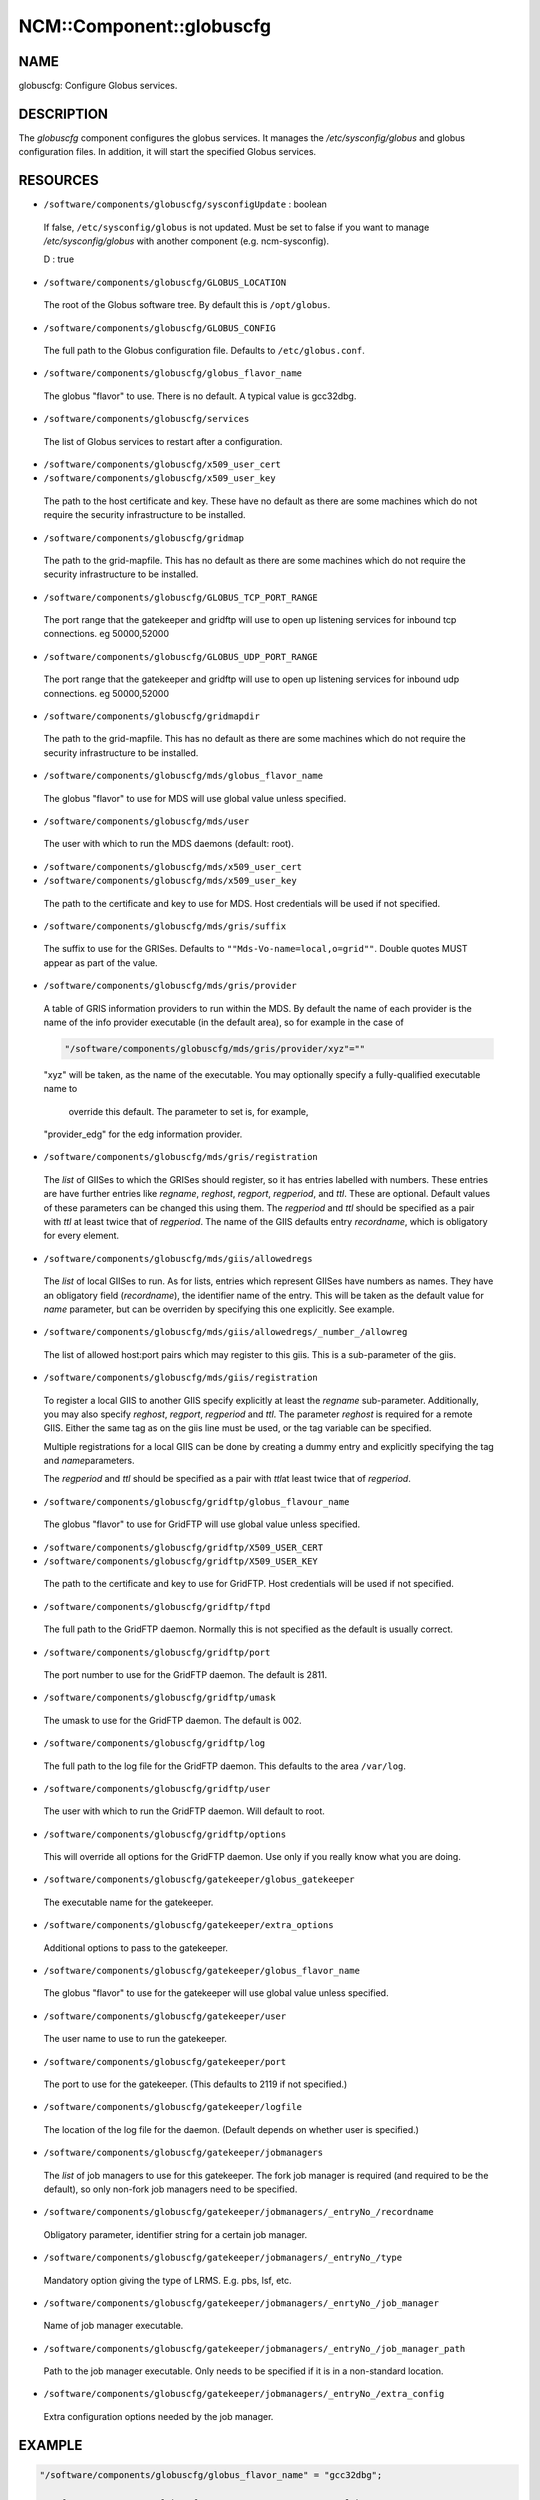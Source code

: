 
###########################
NCM\::Component\::globuscfg
###########################


****
NAME
****


globuscfg: Configure Globus services.


***********
DESCRIPTION
***********


The \ *globuscfg*\  component configures the globus services. It manages
the `/etc/sysconfig/globus` and globus configuration files. In
addition, it will start the specified Globus services.


*********
RESOURCES
*********



- \ ``/software/components/globuscfg/sysconfigUpdate``\  : boolean
 
 If false, \ ``/etc/sysconfig/globus``\  is not updated. Must be set to
 false if you want to manage `/etc/sysconfig/globus` with another component
 (e.g. ncm-sysconfig).
 
 D : true
 


- \ ``/software/components/globuscfg/GLOBUS_LOCATION``\ 
 
 The root of the Globus software tree. By default this is \ ``/opt/globus``\ .
 


- \ ``/software/components/globuscfg/GLOBUS_CONFIG``\ 
 
 The full path to the Globus configuration file. Defaults to
 \ ``/etc/globus.conf``\ .
 


- \ ``/software/components/globuscfg/globus_flavor_name``\ 
 
 The globus "flavor" to use. There is no default. A typical value is
 gcc32dbg.
 


- \ ``/software/components/globuscfg/services``\ 
 
 The list of Globus services to restart after a configuration.
 


- \ ``/software/components/globuscfg/x509_user_cert``\ 



- \ ``/software/components/globuscfg/x509_user_key``\ 
 
 The path to the host certificate and key. These have no default as
 there are some machines which do not require the security
 infrastructure to be installed.
 


- \ ``/software/components/globuscfg/gridmap``\ 
 
 The path to the grid-mapfile. This has no default as there are some
 machines which do not require the security infrastructure to be
 installed.
 


- \ ``/software/components/globuscfg/GLOBUS_TCP_PORT_RANGE``\ 
 
 The port range that the gatekeeper and gridftp will use to open
 up listening services for inbound tcp connections. eg 50000,52000
 


- \ ``/software/components/globuscfg/GLOBUS_UDP_PORT_RANGE``\ 
 
 The port range that the gatekeeper and gridftp will use to open
 up listening services for inbound udp connections. eg 50000,52000
 


- \ ``/software/components/globuscfg/gridmapdir``\ 
 
 The path to the grid-mapfile. This has no default as there are some
 machines which do not require the security infrastructure to be
 installed.
 


- \ ``/software/components/globuscfg/mds/globus_flavor_name``\ 
 
 The globus "flavor" to use for MDS will use global value unless specified.
 


- \ ``/software/components/globuscfg/mds/user``\ 
 
 The user with which to run the MDS daemons (default: root).
 


- \ ``/software/components/globuscfg/mds/x509_user_cert``\ 



- \ ``/software/components/globuscfg/mds/x509_user_key``\ 
 
 The path to the certificate and key to use for MDS. Host credentials
 will be used if not specified.
 


- \ ``/software/components/globuscfg/mds/gris/suffix``\ 
 
 The suffix to use for the GRISes. Defaults to \ ``""Mds-Vo-name=local,o=grid""``\ .
 Double quotes MUST appear as part of the value.
 


- \ ``/software/components/globuscfg/mds/gris/provider``\ 
 
 A table of GRIS information providers to run within the MDS. By
 default the name of each provider is the name of the info provider
 executable (in the default area), so for example in the case of
 
 
 .. code-block:: perl
 
      "/software/components/globuscfg/mds/gris/provider/xyz"=""
 
 
 "xyz" will be taken, as the name of the executable.
 You may optionally specify a fully-qualified executable name to
  override this default. The parameter to set is, for example,
 "provider_edg" for the edg information provider.
 


- \ ``/software/components/globuscfg/mds/gris/registration``\ 
 
 The \ *list*\  of GIISes to which the GRISes should register, so it
 has entries labelled with numbers. These entries are have
 further entries like \ *regname*\ , \ *reghost*\ , \ *regport*\ , \ *regperiod*\ ,
 and \ *ttl*\ . These are optional. Default values of these parameters
 can be changed this using them. The \ *regperiod*\  and
 \ *ttl*\  should be specified as a pair with \ *ttl*\  at least twice that
 of \ *regperiod*\ . The name of the GIIS defaults
 entry \ *recordname*\ , which is obligatory for every element.
 


- \ ``/software/components/globuscfg/mds/giis/allowedregs``\ 
 
 The \ *list*\  of local GIISes to run. As for lists, entries which
 represent GIISes have numbers as names. They have an obligatory
 field (\ *recordname*\ ), the identifier name of the entry. This
 will be taken as the default value for \ *name*\  parameter, but can be
 overriden by specifying this one explicitly. See example.
 


- \ ``/software/components/globuscfg/mds/giis/allowedregs/_number_/allowreg``\ 
 
 The list of allowed host:port pairs which may register to this
 giis. This is a sub-parameter of the giis.
 


- \ ``/software/components/globuscfg/mds/giis/registration``\ 
 
 To register a local GIIS to another GIIS specify explicitly at least
 the \ *regname*\  sub-parameter.  Additionally, you may also specify
 \ *reghost*\ , \ *regport*\ , \ *regperiod*\  and \ *ttl*\ . The parameter \ *reghost*\  is
 required for a remote GIIS.  Either the same tag as on the giis line
 must be used, or the tag variable can be specified.
 
 Multiple registrations for a local GIIS can be done by creating a
 dummy entry and explicitly specifying the tag and \ *name*\ 
 parameters.
 
 The \ *regperiod*\  and \ *ttl*\  should be specified as a pair with \ *ttl*\ 
 at least twice that of \ *regperiod*\ .
 


- \ ``/software/components/globuscfg/gridftp/globus_flavour_name``\ 
 
 The globus "flavor" to use for GridFTP will use global value unless
 specified.
 


- \ ``/software/components/globuscfg/gridftp/X509_USER_CERT``\ 



- \ ``/software/components/globuscfg/gridftp/X509_USER_KEY``\ 
 
 The path to the certificate and key to use for GridFTP. Host credentials
 will be used if not specified.
 


- \ ``/software/components/globuscfg/gridftp/ftpd``\ 
 
 The full path to the GridFTP daemon. Normally this is not specified
 as the default is usually correct.
 


- \ ``/software/components/globuscfg/gridftp/port``\ 
 
 The port number to use for the GridFTP daemon. The default is 2811.
 


- \ ``/software/components/globuscfg/gridftp/umask``\ 
 
 The umask to use for the GridFTP daemon. The default is 002.
 


- \ ``/software/components/globuscfg/gridftp/log``\ 
 
 The full path to the log file for the GridFTP daemon. This defaults
 to the area \ ``/var/log``\ .
 


- \ ``/software/components/globuscfg/gridftp/user``\ 
 
 The user with which to run the GridFTP daemon. Will default to root.
 


- \ ``/software/components/globuscfg/gridftp/options``\ 
 
 This will override all options for the GridFTP daemon. Use only if
 you really know what you are doing.
 


- \ ``/software/components/globuscfg/gatekeeper/globus_gatekeeper``\ 
 
 The executable name for the gatekeeper.
 


- \ ``/software/components/globuscfg/gatekeeper/extra_options``\ 
 
 Additional options to pass to the gatekeeper.
 


- \ ``/software/components/globuscfg/gatekeeper/globus_flavor_name``\ 
 
 The globus "flavor" to use for the gatekeeper will use global value
 unless specified.
 


- \ ``/software/components/globuscfg/gatekeeper/user``\ 
 
 The user name to use to run the gatekeeper.
 


- \ ``/software/components/globuscfg/gatekeeper/port``\ 
 
 The port to use for the gatekeeper. (This defaults to 2119 if not
 specified.)
 


- \ ``/software/components/globuscfg/gatekeeper/logfile``\ 
 
 The location of the log file for the daemon. (Default depends on
 whether user is specified.)
 


- \ ``/software/components/globuscfg/gatekeeper/jobmanagers``\ 
 
 The \ *list*\  of job managers to use for this gatekeeper. The fork job
 manager is required (and required to be the default), so only non-fork
 job managers need to be specified.
 


- \ ``/software/components/globuscfg/gatekeeper/jobmanagers/_entryNo_/recordname``\ 
 
 Obligatory parameter, identifier string for a certain job manager.
 


- \ ``/software/components/globuscfg/gatekeeper/jobmanagers/_entryNo_/type``\ 
 
 Mandatory option giving the type of LRMS. E.g. pbs, lsf, etc.
 


- \ ``/software/components/globuscfg/gatekeeper/jobmanagers/_enrtyNo_/job_manager``\ 
 
 Name of job manager executable.
 


- \ ``/software/components/globuscfg/gatekeeper/jobmanagers/_entryNo_/job_manager_path``\ 
 
 Path to the job manager executable. Only needs to be specified if it
 is in a non-standard location.
 


- \ ``/software/components/globuscfg/gatekeeper/jobmanagers/_entryNo_/extra_config``\ 
 
 Extra configuration options needed by the job manager.
 



*******
EXAMPLE
*******



.. code-block:: perl

     "/software/components/globuscfg/globus_flavor_name" = "gcc32dbg";
 
     "/software/components/globuscfg/GLOBUS_LOCATION" = "/opt/globus";
 
     "/software/components/globuscfg/GLOBUS_CONFIG" = "/etc/globus.conf";
 
     "/software/components/globuscfg/services" =
     list(" globus-mds", "globus-gridftp");
 
     "/software/components/globuscfg/mds/user" = "mdsuser";
 
     "/software/components/globuscfg/gris/provider/globus-gris" = "";
 
     "/software/components/globuscfg/gris/provider/othergrid" =
                         "/opt/othergrid/othergrid.info";
 
     "/software/components/globuscfg/gris/registration/0/recordname" =  "local";
 
     "/software/components/globuscfg/gris/registration/0/regname" =  "localreg";
 
     "/software/components/globuscfg/giis/allowedregs/0/recordname" =  "local";
 
     "/software/components/globuscfg/mds/giis/allowedregs/0/allowreg" = "hostname:port";
 
     "/software/components/globuscfg/mds/giis/registration/remote/name" = "local";
 
     "/software/components/globuscfg/mds/giis/registration/remote/regname" = "somecountry";
 
     "/software/components/globuscfg/mds/giis/registration/remote/reghost" =
     "giis.someplace.com";
 
     "/software/components/globuscfg/mds/giis/registration/remote/regport" = 2135;
 
     "/software/components/globuscfg/mds/giis/registration/remote/regperiod" = 40;
 
     "/software/components/globuscfg/mds/giis/registration/remote/ttl"= 40;
 
     "/software/components/globuscfg/gridftp/user" = "ftpuser";
 
     "/software/components/globuscfg/gatekeeper/jobmanagers/0/recordname" = "JobManager";
 
     "/software/components/globuscfg/gatekeeper/jobmanagers/0/extra_config" = "extra_configs";


This changes the default location of the Globus software and tells the
component to manage the MDS and GridFTP daemons. Two information
providers (GRISes) are configured which register with the "local"
GIIS. The local GIIS then registers with the given remote GIIS.  The
user with which to run the GridFTP daemon is set to ftpuser while the
one for MDS is mdsuser.

